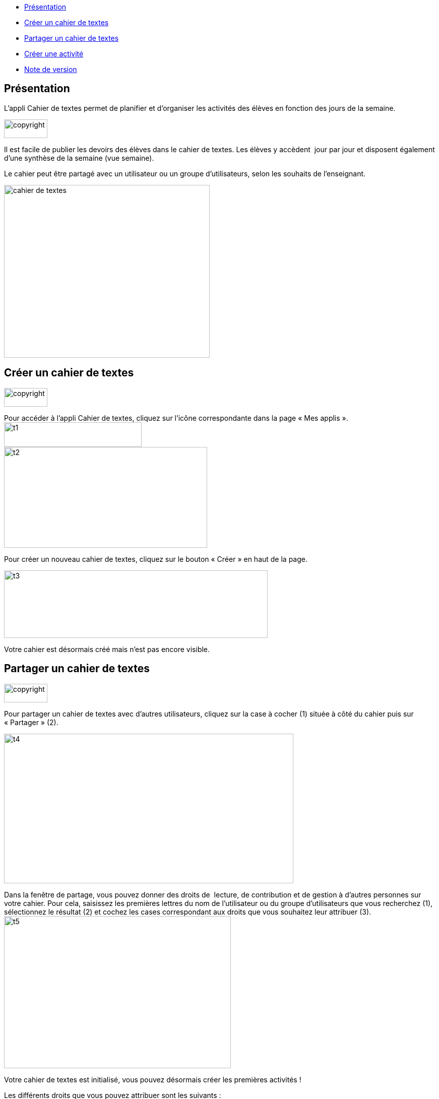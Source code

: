 [[summary]]
* link:index.html?iframe=true#presentation[Présentation]
* link:index.html?iframe=true#cas-d-usage-1[Créer un cahier de textes]
* link:index.html?iframe=true#cas-d-usage-2[Partager un cahier de
textes]
* link:index.html?iframe=true#cas-d-usage-3[Créer une activité]
* link:index.html?iframe=true#notes-de-versions[Note de version]

[[presentation]]
== Présentation

L’appli Cahier de textes permet de planifier et d’organiser les
activités des élèves en fonction des jours de la semaine.

image:../../wp-content/uploads/2015/03/copyright.jpg[copyright,width=86,height=37]

Il est facile de publier les devoirs des élèves dans le cahier de
textes. Les élèves y accèdent  jour par jour et disposent également
d’une synthèse de la semaine (vue semaine).

Le cahier peut être partagé avec un utilisateur ou un groupe
d’utilisateurs, selon les souhaits de l’enseignant.

image:../../wp-content/uploads/2015/05/cahier-de-textes.png[cahier de
textes,width=408,height=343]

[[cas-d-usage-1]]
== Créer un cahier de textes

image:../../wp-content/uploads/2015/03/copyright.jpg[copyright,width=86,height=37]

Pour accéder à l’appli Cahier de textes, cliquez sur l’icône
correspondante dans la page « Mes applis ». +
image:../../wp-content/uploads/2015/06/t1.png[t1,width=273,height=49] +
image:../../wp-content/uploads/2015/06/t2.png[t2,width=403,height=200]

Pour créer un nouveau cahier de textes, cliquez sur le bouton « Créer »
en haut de la page.

image:../../wp-content/uploads/2015/06/t3.png[t3,width=523,height=134]

Votre cahier est désormais créé mais n’est pas encore visible.

[[cas-d-usage-2]]
[[partager-un-cahier-de-textes]]
== Partager un cahier de textes

image:../../wp-content/uploads/2015/03/copyright.jpg[copyright,width=86,height=37]

Pour partager un cahier de textes avec d’autres utilisateurs, cliquez
sur la case à cocher (1) située à côté du cahier puis sur « Partager »
(2).

image:../../wp-content/uploads/2015/06/t4.png[t4,width=574,height=297]

Dans la fenêtre de partage, vous pouvez donner des droits de  lecture,
de contribution et de gestion à d’autres personnes sur votre cahier.
Pour cela, saisissez les premières lettres du nom de l’utilisateur ou du
groupe d’utilisateurs que vous recherchez (1), sélectionnez le résultat
(2) et cochez les cases correspondant aux droits que vous souhaitez leur
attribuer (3). +
image:../../wp-content/uploads/2015/06/t5.png[t5,width=450,height=302]

Votre cahier de textes est initialisé, vous pouvez désormais créer les
premières activités !

Les différents droits que vous pouvez attribuer sont les suivants :

* Lecture : l’utilisateur visualise le cahier de textes
* Contribution : l’utilisateur peut créer des activités dans le cahier
de textes
* Gestion : l’utilisateur peut partager, modifier et supprimer le cahier
de textes

[[cas-d-usage-3]]
== Créer une activité

image:../../wp-content/uploads/2015/03/copyright.jpg[copyright,width=86,height=37]

Une fois votre cahier de textes créé, vous pouvez y ajouter des
activités.

Pour cela, cliquez sur le titre du cahier dans le dossier
correspondant.image:../../wp-content/uploads/2015/06/t6.png[t6,width=591,height=124]

Lorsque le cahier est affiché à l’écran, cliquez sur un jour de la
semaine pour saisir une nouvelle
activité.image:../../wp-content/uploads/2015/06/t7.png[t7,width=465,height=434]

Une fois le jour sélectionné, cliquez sur le bouton
« Créer ».image:../../wp-content/uploads/2015/06/t8.png[t8,width=521,height=281]

Vous pouvez ajouter une activité directement dans le cahier. Tout
d’abord, saisissez la matière dans la colonne de
gauche.image:../../wp-content/uploads/2015/06/t9.png[t9,width=517,height=276]

Cliquez dans la colonne principale pour afficher l’éditeur de texte. +
image:../../wp-content/uploads/2015/06/t10.png[t10,width=523,height=279]

Comme pour les autres services, vous pouvez intégrer plusieurs types de
contenus dans l’activité : texte, image, lecteur audio, lecteur vidéo,
formule mathématique…

Lorsque vous saisissez des contenus, l’enregistrement des données est
automatique. Il suffit de cliquer dans la zone de saisie pour effectuer
les modifications.

Une fois que vous avez terminé, cliquez sur le bouton « Afficher la vue
semaine » pour revenir à la page d’accueil du
cahier.image:../../wp-content/uploads/2015/06/t11.png[t11,width=499,height=268]

La semaine en cours est affichée par défaut. Pour saisir une activité
pour une semaine ultérieure, vous pouvez soit faire défiler les semaines
en cliquant sur les flèches (1) soit sélectionner la date dans le
calendrier
(2).image:../../wp-content/uploads/2015/06/t12.png[t12,width=605,height=291]

[[notes-de-versions]]
[[note-de-version]]
== Note de version

image:../../wp-content/uploads/2015/03/copyright.jpg[copyright,width=86,height=37]

A chaque nouvelle version de l'application, les nouveautés seront
présentées dans cette section.
